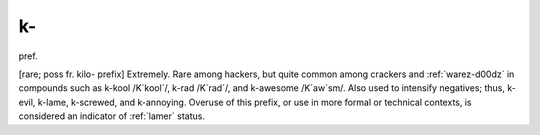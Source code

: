 .. _k-:

============================================================
k-
============================================================

pref\.

[rare; poss fr.
kilo- prefix] Extremely.
Rare among hackers, but quite common among crackers and :ref:`warez-d00dz` in compounds such as k-kool /K´kool´/, k-rad /K´rad´/, and k-awesome /K´aw\`sm/.
Also used to intensify negatives; thus, k-evil, k-lame, k-screwed, and k-annoying.
Overuse of this prefix, or use in more formal or technical contexts, is considered an indicator of :ref:`lamer` status.

